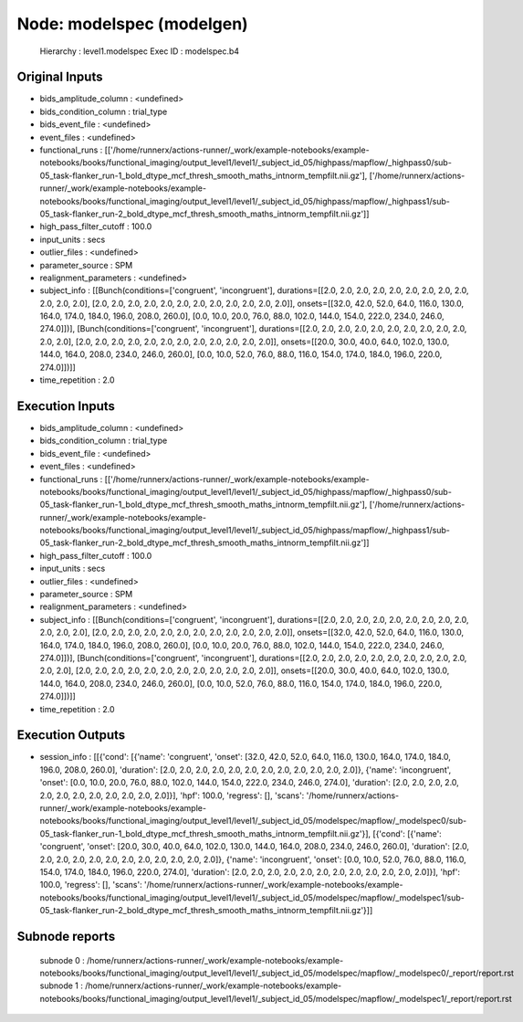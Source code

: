 Node: modelspec (modelgen)
==========================


 Hierarchy : level1.modelspec
 Exec ID : modelspec.b4


Original Inputs
---------------


* bids_amplitude_column : <undefined>
* bids_condition_column : trial_type
* bids_event_file : <undefined>
* event_files : <undefined>
* functional_runs : [['/home/runnerx/actions-runner/_work/example-notebooks/example-notebooks/books/functional_imaging/output_level1/level1/_subject_id_05/highpass/mapflow/_highpass0/sub-05_task-flanker_run-1_bold_dtype_mcf_thresh_smooth_maths_intnorm_tempfilt.nii.gz'], ['/home/runnerx/actions-runner/_work/example-notebooks/example-notebooks/books/functional_imaging/output_level1/level1/_subject_id_05/highpass/mapflow/_highpass1/sub-05_task-flanker_run-2_bold_dtype_mcf_thresh_smooth_maths_intnorm_tempfilt.nii.gz']]
* high_pass_filter_cutoff : 100.0
* input_units : secs
* outlier_files : <undefined>
* parameter_source : SPM
* realignment_parameters : <undefined>
* subject_info : [[Bunch(conditions=['congruent', 'incongruent'], durations=[[2.0, 2.0, 2.0, 2.0, 2.0, 2.0, 2.0, 2.0, 2.0, 2.0, 2.0, 2.0], [2.0, 2.0, 2.0, 2.0, 2.0, 2.0, 2.0, 2.0, 2.0, 2.0, 2.0, 2.0]], onsets=[[32.0, 42.0, 52.0, 64.0, 116.0, 130.0, 164.0, 174.0, 184.0, 196.0, 208.0, 260.0], [0.0, 10.0, 20.0, 76.0, 88.0, 102.0, 144.0, 154.0, 222.0, 234.0, 246.0, 274.0]])], [Bunch(conditions=['congruent', 'incongruent'], durations=[[2.0, 2.0, 2.0, 2.0, 2.0, 2.0, 2.0, 2.0, 2.0, 2.0, 2.0, 2.0], [2.0, 2.0, 2.0, 2.0, 2.0, 2.0, 2.0, 2.0, 2.0, 2.0, 2.0, 2.0]], onsets=[[20.0, 30.0, 40.0, 64.0, 102.0, 130.0, 144.0, 164.0, 208.0, 234.0, 246.0, 260.0], [0.0, 10.0, 52.0, 76.0, 88.0, 116.0, 154.0, 174.0, 184.0, 196.0, 220.0, 274.0]])]]
* time_repetition : 2.0


Execution Inputs
----------------


* bids_amplitude_column : <undefined>
* bids_condition_column : trial_type
* bids_event_file : <undefined>
* event_files : <undefined>
* functional_runs : [['/home/runnerx/actions-runner/_work/example-notebooks/example-notebooks/books/functional_imaging/output_level1/level1/_subject_id_05/highpass/mapflow/_highpass0/sub-05_task-flanker_run-1_bold_dtype_mcf_thresh_smooth_maths_intnorm_tempfilt.nii.gz'], ['/home/runnerx/actions-runner/_work/example-notebooks/example-notebooks/books/functional_imaging/output_level1/level1/_subject_id_05/highpass/mapflow/_highpass1/sub-05_task-flanker_run-2_bold_dtype_mcf_thresh_smooth_maths_intnorm_tempfilt.nii.gz']]
* high_pass_filter_cutoff : 100.0
* input_units : secs
* outlier_files : <undefined>
* parameter_source : SPM
* realignment_parameters : <undefined>
* subject_info : [[Bunch(conditions=['congruent', 'incongruent'], durations=[[2.0, 2.0, 2.0, 2.0, 2.0, 2.0, 2.0, 2.0, 2.0, 2.0, 2.0, 2.0], [2.0, 2.0, 2.0, 2.0, 2.0, 2.0, 2.0, 2.0, 2.0, 2.0, 2.0, 2.0]], onsets=[[32.0, 42.0, 52.0, 64.0, 116.0, 130.0, 164.0, 174.0, 184.0, 196.0, 208.0, 260.0], [0.0, 10.0, 20.0, 76.0, 88.0, 102.0, 144.0, 154.0, 222.0, 234.0, 246.0, 274.0]])], [Bunch(conditions=['congruent', 'incongruent'], durations=[[2.0, 2.0, 2.0, 2.0, 2.0, 2.0, 2.0, 2.0, 2.0, 2.0, 2.0, 2.0], [2.0, 2.0, 2.0, 2.0, 2.0, 2.0, 2.0, 2.0, 2.0, 2.0, 2.0, 2.0]], onsets=[[20.0, 30.0, 40.0, 64.0, 102.0, 130.0, 144.0, 164.0, 208.0, 234.0, 246.0, 260.0], [0.0, 10.0, 52.0, 76.0, 88.0, 116.0, 154.0, 174.0, 184.0, 196.0, 220.0, 274.0]])]]
* time_repetition : 2.0


Execution Outputs
-----------------


* session_info : [[{'cond': [{'name': 'congruent', 'onset': [32.0, 42.0, 52.0, 64.0, 116.0, 130.0, 164.0, 174.0, 184.0, 196.0, 208.0, 260.0], 'duration': [2.0, 2.0, 2.0, 2.0, 2.0, 2.0, 2.0, 2.0, 2.0, 2.0, 2.0, 2.0]}, {'name': 'incongruent', 'onset': [0.0, 10.0, 20.0, 76.0, 88.0, 102.0, 144.0, 154.0, 222.0, 234.0, 246.0, 274.0], 'duration': [2.0, 2.0, 2.0, 2.0, 2.0, 2.0, 2.0, 2.0, 2.0, 2.0, 2.0, 2.0]}], 'hpf': 100.0, 'regress': [], 'scans': '/home/runnerx/actions-runner/_work/example-notebooks/example-notebooks/books/functional_imaging/output_level1/level1/_subject_id_05/modelspec/mapflow/_modelspec0/sub-05_task-flanker_run-1_bold_dtype_mcf_thresh_smooth_maths_intnorm_tempfilt.nii.gz'}], [{'cond': [{'name': 'congruent', 'onset': [20.0, 30.0, 40.0, 64.0, 102.0, 130.0, 144.0, 164.0, 208.0, 234.0, 246.0, 260.0], 'duration': [2.0, 2.0, 2.0, 2.0, 2.0, 2.0, 2.0, 2.0, 2.0, 2.0, 2.0, 2.0]}, {'name': 'incongruent', 'onset': [0.0, 10.0, 52.0, 76.0, 88.0, 116.0, 154.0, 174.0, 184.0, 196.0, 220.0, 274.0], 'duration': [2.0, 2.0, 2.0, 2.0, 2.0, 2.0, 2.0, 2.0, 2.0, 2.0, 2.0, 2.0]}], 'hpf': 100.0, 'regress': [], 'scans': '/home/runnerx/actions-runner/_work/example-notebooks/example-notebooks/books/functional_imaging/output_level1/level1/_subject_id_05/modelspec/mapflow/_modelspec1/sub-05_task-flanker_run-2_bold_dtype_mcf_thresh_smooth_maths_intnorm_tempfilt.nii.gz'}]]


Subnode reports
---------------


 subnode 0 : /home/runnerx/actions-runner/_work/example-notebooks/example-notebooks/books/functional_imaging/output_level1/level1/_subject_id_05/modelspec/mapflow/_modelspec0/_report/report.rst
 subnode 1 : /home/runnerx/actions-runner/_work/example-notebooks/example-notebooks/books/functional_imaging/output_level1/level1/_subject_id_05/modelspec/mapflow/_modelspec1/_report/report.rst

